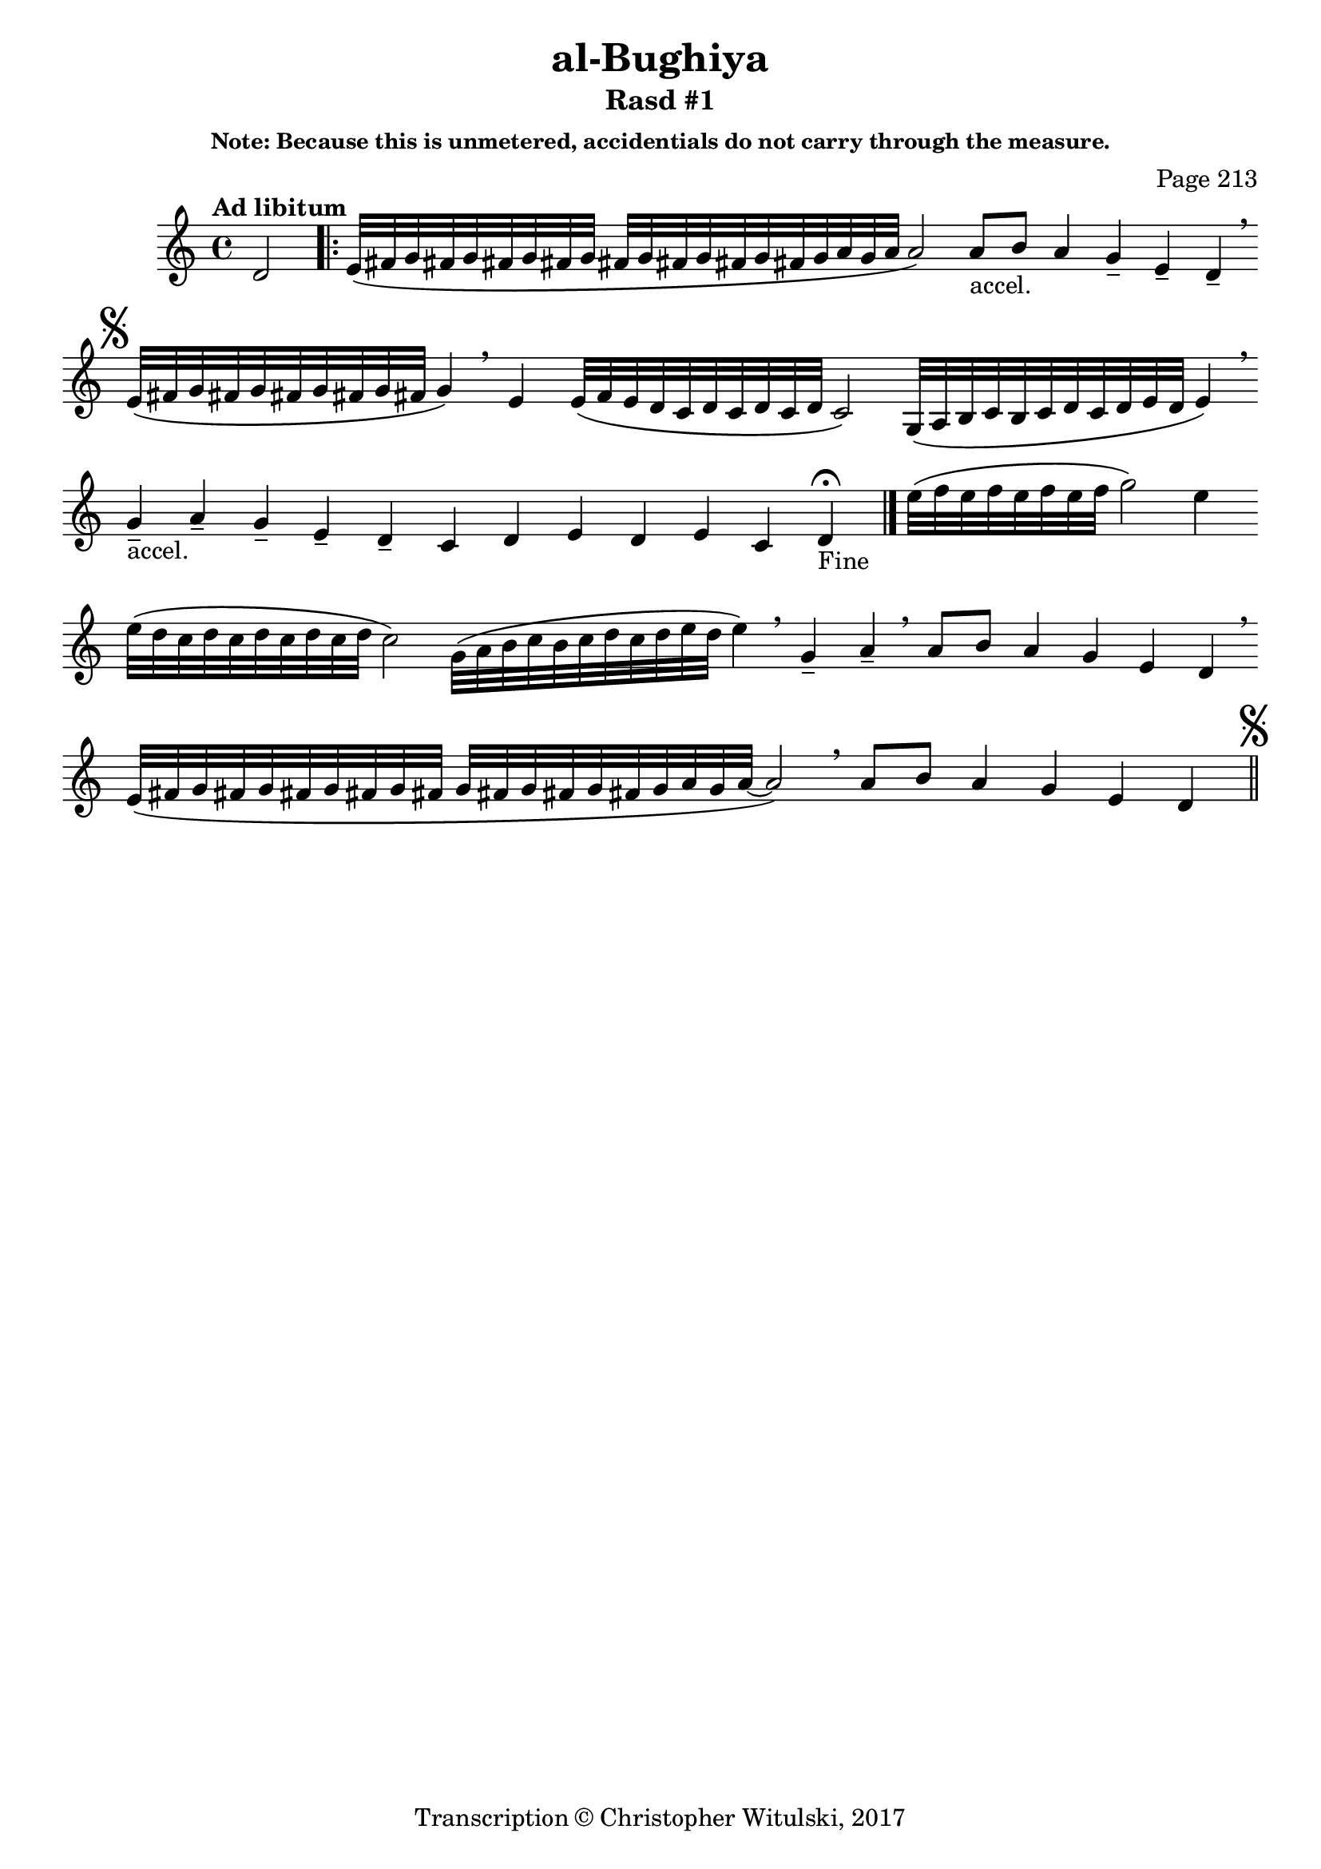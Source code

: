 \version "2.18.2"

\header {

	title = "al-Bughiya"
	subtitle = "Rasd #1"
	composer = "Page 213"
	subsubtitle = "Note: Because this is unmetered, accidentials do not carry through the measure."
	copyright = "Transcription © Christopher Witulski, 2017"
	tagline = ""

}

\relative d' {
	\clef "treble"
	\key c \major
	\tempo "Ad libitum"
	\cadenzaOn
	\accidentalStyle forget
	d2
	\repeat volta 2 {
		e32\([ fis g fis g fis g fis g] \bar ""
		fis[ g fis g fis g fis g a g a] a2\) \bar ""
		a8[-"accel." b] a4 g-- e-- d-- \breathe \bar ""

	}

	\mark \markup { \musicglyph #"scripts.segno" }
	e32\([ fis g fis g fis g fis g fis] g4\) \breathe \bar ""
	e4 e32\([ f e d c d c d c d] c2\) \bar ""
	g32\([ a b c b c d c d e d] e4\) \breathe \bar ""
	g4---"accel." a-- g-- e-- d-- c d e d e c d-"Fine" \fermata \bar "|."

	e'32\([ f e f e f e f] g2\) e4 \bar ""
	e32\([ d c d c d c d c d] c2\) \bar ""
	g32\([ a b c b c d c d e d] e4\) \breathe \bar ""
	g,4-- a-- \breathe \bar ""
	a8[ b] a4 g e d \breathe \bar "" \break \bar ""
	e32\([ fis g fis g fis g fis g fis] \bar ""
	g[ fis g fis g fis g a g a~] a2\) \breathe \bar ""
	a8[ b] a4 g e d \bar "||"
	\mark \markup { \musicglyph #"scripts.segno" }
}
